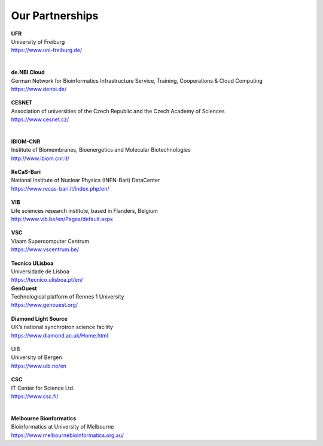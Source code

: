 Our Partnerships
=====================

    .. figure:: ../_static/logos/unifr.png
       :scale: 12%
       :align: right

| **UFR**
| University of Freiburg
| https://www.uni-freiburg.de/
|

    .. figure:: ../_static/logos/denbi-logo-color.png
       :scale: 100%
       :align: right

| **de.NBI Cloud**
| German Network for Bioinformatics Infrastructure Service, Training, Cooperations & Cloud Computing
| https://www.denbi.de/

    .. figure:: ../_static/logos/cesnet_RGB.png
       :scale: 15%
       :align: right

| **CESNET**
| Association of universities of the Czech Republic and the Czech Academy of Sciences
| https://www.cesnet.cz/
|

    .. figure:: ../_static/logos/ibiom.png
       :scale: 60%
       :align: right

| **IBIOM-CNR**
| Institute of Biomembranes, Bioenergetics and Molecular Biotechnologies
| http://www.ibiom.cnr.it/

    .. figure:: ../_static/logos/recas.png
       :scale: 20%
       :align: right

| **ReCaS-Bari**
| National Institute of Nuclear Physics (INFN-Bari) DataCenter
| https://www.recas-bari.it/index.php/en/

    .. figure:: ../_static/logos/vib.png
       :scale: 100%
       :align: right

| **VIB**
| Life sciences research institute, based in Flanders, Belgium
| http://www.vib.be/en/Pages/default.aspx

    .. figure:: ../_static/logos/vlaams.png
       :scale: 90%
       :align: right

| **VSC**
| Vlaam Supercomputer Centrum 
| https://www.vscentrum.be/

    .. figure:: ../_static/logos/tecnico_lisboa.png
       :scale: 40%
       :align: right

| **Tecnico ULisboa**
| Universidade de Lisboa
| https://tecnico.ulisboa.pt/en/

| **GenOuest**
| Technological platform of Rennes 1 University
| https://www.genouest.org/

    .. figure:: ../_static/logos/Diamond-logo-colour.png
       :scale: 100%
       :align: right

| **Diamond Light Source**
| UK’s national synchrotron science facility
| https://www.diamond.ac.uk/Home.html

    .. figure:: ../_static/logos/ugle1.jpg
       :scale: 15%
       :align: right

| UIB
| University of Bergen
| https://www.uib.no/en

    .. figure:: ../_static/logos/csc.png
       :scale: 30%
       :align: right

| **CSC**
| IT Center for Science Ltd.
| https://www.csc.fi/
|

    .. figure:: ../_static/logos/melbourne.png
       :scale: 50%
       :align: right

| **Melbourne Bionformatics**
| Bioinformatics at University of Melbourne
| https://www.melbournebioinformatics.org.au/

